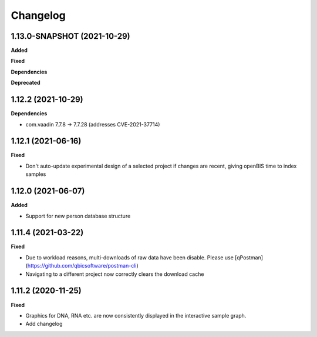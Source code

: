 ==========
Changelog
==========

1.13.0-SNAPSHOT (2021-10-29)
-------------------

**Added**

**Fixed**

**Dependencies**

**Deprecated**


1.12.2 (2021-10-29)
-------------------

**Dependencies**

* com.vaadin 7.7.8 -> 7.7.28 (addresses CVE-2021-37714)

1.12.1 (2021-06-16)
-------------------

**Fixed**

* Don't auto-update experimental design of a selected project if changes are recent, giving openBIS time to index samples

1.12.0 (2021-06-07)
-------------------

**Added**

* Support for new person database structure

1.11.4 (2021-03-22)
-------------------

**Fixed**

* Due to workload reasons, multi-downloads of raw data have been disable. Please use [qPostman](https://github.com/qbicsoftware/postman-cli)
* Navigating to a different project now correctly clears the download cache

1.11.2 (2020-11-25)
-------------------

**Fixed**

* Graphics for DNA, RNA etc. are now consistently displayed in the interactive sample graph.
* Add changelog
